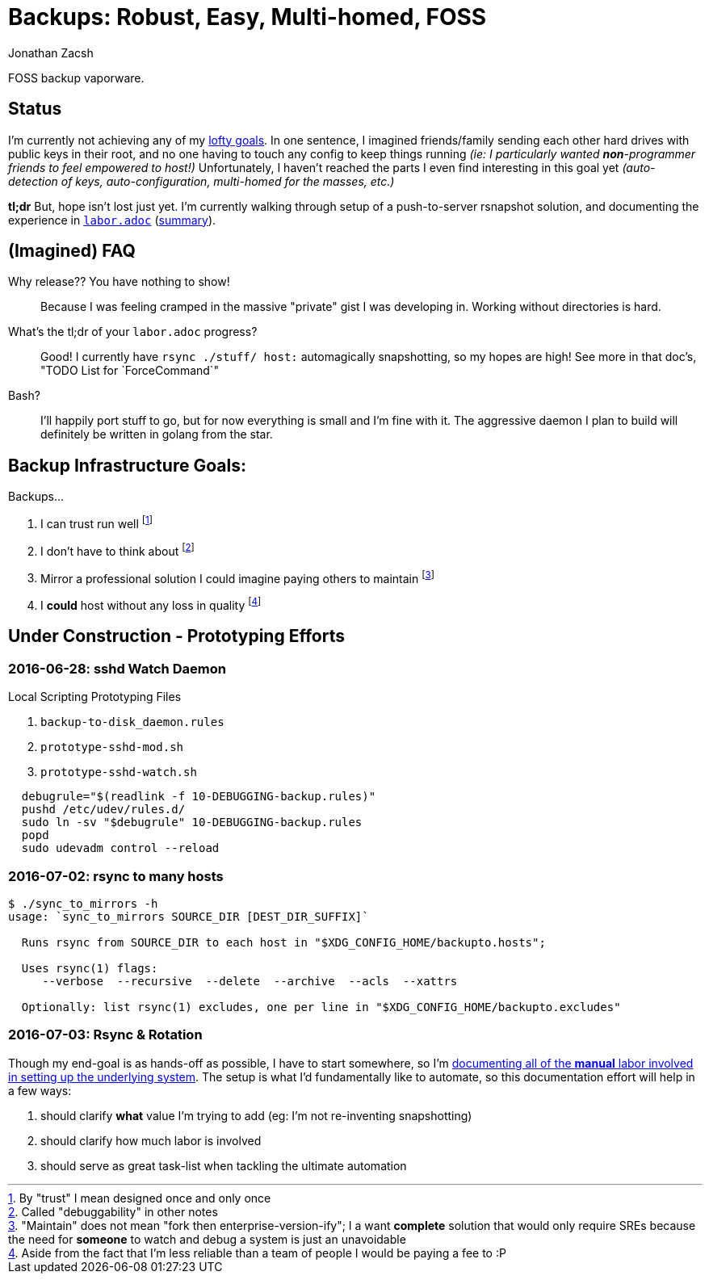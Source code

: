 = Backups: Robust, Easy, Multi-homed, FOSS
Jonathan Zacsh
:grandurl: link:doc/design.adoc

FOSS backup vaporware.

== Status

I'm currently not achieving any of my {grandurl}[lofty goals]. In one sentence,
I imagined friends/family sending each other hard drives with public keys in
their root, and no one having to touch any config to keep things running _(ie: I
particularly wanted *non*-programmer friends to feel empowered to host!)_
Unfortunately, I haven't reached the parts I even find interesting in this goal
yet _(auto-detection of keys, auto-configuration, multi-homed for the masses,
etc.)_

*tl;dr* But, hope isn't lost just yet. I'm currently walking through setup of a
push-to-server rsnapshot solution, and documenting the experience in
link:doc/labor.adoc[`labor.adoc`] (<<serverlabor, summary>>).

== (Imagined) FAQ
Why release?? You have nothing to show!::
  Because I was feeling cramped in the massive "private" gist I was developing
  in. Working without directories is hard.
What's the tl;dr of your `labor.adoc` progress?::
  Good! I currently have `rsync ./stuff/ host:` automagically snapshotting, so
  my hopes are high! See more in that doc's, "TODO List for `ForceCommand`"
Bash?::
  I'll happily port stuff to go, but for now everything is small and I'm fine
  with it. The aggressive daemon I plan to build will definitely be written in
  golang from the star. 

== Backup Infrastructure Goals:
.Backups...
. I can trust run well
  footnoteref:[trust, By "trust" I mean designed once and only once] 
. I don't have to think about
  footnoteref:[debug, Called "debuggability" in other notes]
. Mirror a professional solution I could imagine paying others to maintain
  footnoteref:[sre, "Maintain" does not mean "fork then enterprise-version-ify";
  I a want *complete* solution that would only require SREs because the need for
  *someone* to watch and debug a system is just an unavoidable]
. I *could* host without any loss in quality
  footnoteref:[qualityloss, Aside from the fact that I'm less reliable than a
  team of people I would be paying a fee to :P]

== Under Construction - Prototyping Efforts

=== 2016-06-28: sshd Watch Daemon

.Local Scripting Prototyping Files
. `backup-to-disk_daemon.rules`
. `prototype-sshd-mod.sh`
. `prototype-sshd-watch.sh`

[source, sh]
  debugrule="$(readlink -f 10-DEBUGGING-backup.rules)"
  pushd /etc/udev/rules.d/
  sudo ln -sv "$debugrule" 10-DEBUGGING-backup.rules
  popd
  sudo udevadm control --reload

=== 2016-07-02: rsync to many hosts

[source, sh]
----
$ ./sync_to_mirrors -h
usage: `sync_to_mirrors SOURCE_DIR [DEST_DIR_SUFFIX]`

  Runs rsync from SOURCE_DIR to each host in "$XDG_CONFIG_HOME/backupto.hosts";

  Uses rsync(1) flags:
     --verbose  --recursive  --delete  --archive  --acls  --xattrs

  Optionally: list rsync(1) excludes, one per line in "$XDG_CONFIG_HOME/backupto.excludes"
----

[[serverlabor]]
=== 2016-07-03: Rsync & Rotation
Though my end-goal  is as hands-off as possible, I have to start somewhere, so
I'm link:labor.adoc[documenting all of the *manual* labor involved in setting
up the underlying system]. The setup is what I'd fundamentally like to automate,
so this documentation effort will help in a few ways:

. should clarify *what* value I'm trying to add
  (eg: I'm not re-inventing snapshotting)
. should clarify how much labor is involved
. should serve as great task-list when tackling the ultimate automation
